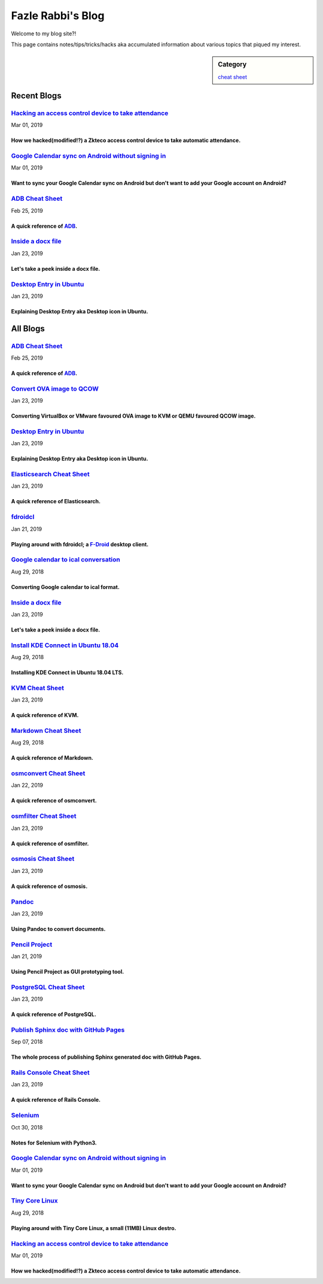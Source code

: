 Fazle Rabbi's Blog
==================
Welcome to my blog site?!

This page contains notes/tips/tricks/hacks aka accumulated information about various topics that piqued my interest. 

.. sidebar:: Category

	`cheat sheet <blogs/category_cheat_sheet.html>`_



Recent Blogs
------------
`Hacking an access control device to take attendance <blogs/zkteco_f18_access_control_to_attendance.html>`_
...........................................................................................................
Mar 01, 2019

How we hacked(modified!?) a Zkteco access control device to take automatic attendance.
~~~~~~~~~~~~~~~~~~~~~~~~~~~~~~~~~~~~~~~~~~~~~~~~~~~~~~~~~~~~~~~~~~~~~~~~~~~~~~~~~~~~~~~~~~~~~~~~~~~~~~~~~~~

`Google Calendar sync on Android without signing in <blogs/sync_gcalendar_without_android_signin.html>`_
...........................................................................................................
Mar 01, 2019

Want to sync your Google Calendar sync on Android but don't want to add your Google account on Android?
~~~~~~~~~~~~~~~~~~~~~~~~~~~~~~~~~~~~~~~~~~~~~~~~~~~~~~~~~~~~~~~~~~~~~~~~~~~~~~~~~~~~~~~~~~~~~~~~~~~~~~~~~~~

`ADB Cheat Sheet <blogs/adb_cheat_sheet.html>`_
...........................................................................................................
Feb 25, 2019

A quick reference of `ADB <https://developer.android.com/studio/command-line/adb>`_.
~~~~~~~~~~~~~~~~~~~~~~~~~~~~~~~~~~~~~~~~~~~~~~~~~~~~~~~~~~~~~~~~~~~~~~~~~~~~~~~~~~~~~~~~~~~~~~~~~~~~~~~~~~~

`Inside a docx file <blogs/inside_a_docx_file.html>`_
...........................................................................................................
Jan 23, 2019

Let's take a peek inside a docx file.
~~~~~~~~~~~~~~~~~~~~~~~~~~~~~~~~~~~~~~~~~~~~~~~~~~~~~~~~~~~~~~~~~~~~~~~~~~~~~~~~~~~~~~~~~~~~~~~~~~~~~~~~~~~

`Desktop Entry in Ubuntu <blogs/desktop_entry_ubuntu.html>`_
...........................................................................................................
Jan 23, 2019

Explaining Desktop Entry aka Desktop icon in Ubuntu.
~~~~~~~~~~~~~~~~~~~~~~~~~~~~~~~~~~~~~~~~~~~~~~~~~~~~~~~~~~~~~~~~~~~~~~~~~~~~~~~~~~~~~~~~~~~~~~~~~~~~~~~~~~~



All Blogs
------------
`ADB Cheat Sheet <blogs/adb_cheat_sheet.html>`_
...........................................................................................................
Feb 25, 2019

A quick reference of `ADB <https://developer.android.com/studio/command-line/adb>`_.
~~~~~~~~~~~~~~~~~~~~~~~~~~~~~~~~~~~~~~~~~~~~~~~~~~~~~~~~~~~~~~~~~~~~~~~~~~~~~~~~~~~~~~~~~~~~~~~~~~~~~~~~~~~

`Convert OVA image to QCOW <blogs/convert_ova_image_to_qcow.html>`_
...........................................................................................................
Jan 23, 2019

Converting VirtualBox or VMware favoured OVA image to KVM or QEMU favoured QCOW image.
~~~~~~~~~~~~~~~~~~~~~~~~~~~~~~~~~~~~~~~~~~~~~~~~~~~~~~~~~~~~~~~~~~~~~~~~~~~~~~~~~~~~~~~~~~~~~~~~~~~~~~~~~~~

`Desktop Entry in Ubuntu <blogs/desktop_entry_ubuntu.html>`_
...........................................................................................................
Jan 23, 2019

Explaining Desktop Entry aka Desktop icon in Ubuntu.
~~~~~~~~~~~~~~~~~~~~~~~~~~~~~~~~~~~~~~~~~~~~~~~~~~~~~~~~~~~~~~~~~~~~~~~~~~~~~~~~~~~~~~~~~~~~~~~~~~~~~~~~~~~

`Elasticsearch Cheat Sheet <blogs/elasticsearch_cheat_sheet.html>`_
...........................................................................................................
Jan 23, 2019

A quick reference of Elasticsearch.
~~~~~~~~~~~~~~~~~~~~~~~~~~~~~~~~~~~~~~~~~~~~~~~~~~~~~~~~~~~~~~~~~~~~~~~~~~~~~~~~~~~~~~~~~~~~~~~~~~~~~~~~~~~

`fdroidcl <blogs/fdroidcl.html>`_
...........................................................................................................
Jan 21, 2019

Playing around with fdroidcl; a `F-Droid <https://f-droid.org/>`_ desktop client.
~~~~~~~~~~~~~~~~~~~~~~~~~~~~~~~~~~~~~~~~~~~~~~~~~~~~~~~~~~~~~~~~~~~~~~~~~~~~~~~~~~~~~~~~~~~~~~~~~~~~~~~~~~~

`Google calendar to ical conversation <blogs/google_calendar_to_ical.html>`_
...........................................................................................................
Aug 29, 2018

Converting Google calendar to ical format.
~~~~~~~~~~~~~~~~~~~~~~~~~~~~~~~~~~~~~~~~~~~~~~~~~~~~~~~~~~~~~~~~~~~~~~~~~~~~~~~~~~~~~~~~~~~~~~~~~~~~~~~~~~~

`Inside a docx file <blogs/inside_a_docx_file.html>`_
...........................................................................................................
Jan 23, 2019

Let's take a peek inside a docx file.
~~~~~~~~~~~~~~~~~~~~~~~~~~~~~~~~~~~~~~~~~~~~~~~~~~~~~~~~~~~~~~~~~~~~~~~~~~~~~~~~~~~~~~~~~~~~~~~~~~~~~~~~~~~

`Install KDE Connect in Ubuntu 18.04 <blogs/install_kde_connect_in_ubuntu_18.04.html>`_
...........................................................................................................
Aug 29, 2018

Installing KDE Connect in Ubuntu 18.04 LTS.
~~~~~~~~~~~~~~~~~~~~~~~~~~~~~~~~~~~~~~~~~~~~~~~~~~~~~~~~~~~~~~~~~~~~~~~~~~~~~~~~~~~~~~~~~~~~~~~~~~~~~~~~~~~

`KVM Cheat Sheet <blogs/kvm_cheat_sheet.html>`_
...........................................................................................................
Jan 23, 2019

A quick reference of KVM.
~~~~~~~~~~~~~~~~~~~~~~~~~~~~~~~~~~~~~~~~~~~~~~~~~~~~~~~~~~~~~~~~~~~~~~~~~~~~~~~~~~~~~~~~~~~~~~~~~~~~~~~~~~~

`Markdown Cheat Sheet <blogs/markdown_cheat_sheet.html>`_
...........................................................................................................
Aug 29, 2018

A quick reference of Markdown.
~~~~~~~~~~~~~~~~~~~~~~~~~~~~~~~~~~~~~~~~~~~~~~~~~~~~~~~~~~~~~~~~~~~~~~~~~~~~~~~~~~~~~~~~~~~~~~~~~~~~~~~~~~~

`osmconvert Cheat Sheet <blogs/osmconvert_cheat_sheet.html>`_
...........................................................................................................
Jan 22, 2019

A quick reference of osmconvert.
~~~~~~~~~~~~~~~~~~~~~~~~~~~~~~~~~~~~~~~~~~~~~~~~~~~~~~~~~~~~~~~~~~~~~~~~~~~~~~~~~~~~~~~~~~~~~~~~~~~~~~~~~~~

`osmfilter Cheat Sheet <blogs/osmfilter_cheat_sheet.html>`_
...........................................................................................................
Jan 23, 2019

A quick reference of osmfilter.
~~~~~~~~~~~~~~~~~~~~~~~~~~~~~~~~~~~~~~~~~~~~~~~~~~~~~~~~~~~~~~~~~~~~~~~~~~~~~~~~~~~~~~~~~~~~~~~~~~~~~~~~~~~

`osmosis Cheat Sheet <blogs/osmosis_cheat_sheet.html>`_
...........................................................................................................
Jan 23, 2019

A quick reference of osmosis.
~~~~~~~~~~~~~~~~~~~~~~~~~~~~~~~~~~~~~~~~~~~~~~~~~~~~~~~~~~~~~~~~~~~~~~~~~~~~~~~~~~~~~~~~~~~~~~~~~~~~~~~~~~~

`Pandoc <blogs/pandoc.html>`_
...........................................................................................................
Jan 23, 2019

Using Pandoc to convert documents.
~~~~~~~~~~~~~~~~~~~~~~~~~~~~~~~~~~~~~~~~~~~~~~~~~~~~~~~~~~~~~~~~~~~~~~~~~~~~~~~~~~~~~~~~~~~~~~~~~~~~~~~~~~~

`Pencil Project <blogs/pencil_project.html>`_
...........................................................................................................
Jan 21, 2019

Using Pencil Project as GUI prototyping tool.
~~~~~~~~~~~~~~~~~~~~~~~~~~~~~~~~~~~~~~~~~~~~~~~~~~~~~~~~~~~~~~~~~~~~~~~~~~~~~~~~~~~~~~~~~~~~~~~~~~~~~~~~~~~

`PostgreSQL Cheat Sheet <blogs/pgsql_cheat_sheet.html>`_
...........................................................................................................
Jan 23, 2019

A quick reference of PostgreSQL.
~~~~~~~~~~~~~~~~~~~~~~~~~~~~~~~~~~~~~~~~~~~~~~~~~~~~~~~~~~~~~~~~~~~~~~~~~~~~~~~~~~~~~~~~~~~~~~~~~~~~~~~~~~~

`Publish Sphinx doc with GitHub Pages <blogs/publish_sphinx_doc_with_github_pages.html>`_
...........................................................................................................
Sep 07, 2018

The whole process of publishing Sphinx generated doc with GitHub Pages.
~~~~~~~~~~~~~~~~~~~~~~~~~~~~~~~~~~~~~~~~~~~~~~~~~~~~~~~~~~~~~~~~~~~~~~~~~~~~~~~~~~~~~~~~~~~~~~~~~~~~~~~~~~~

`Rails Console Cheat Sheet <blogs/rails_console_cheat_sheet.html>`_
...........................................................................................................
Jan 23, 2019

A quick reference of Rails Console.
~~~~~~~~~~~~~~~~~~~~~~~~~~~~~~~~~~~~~~~~~~~~~~~~~~~~~~~~~~~~~~~~~~~~~~~~~~~~~~~~~~~~~~~~~~~~~~~~~~~~~~~~~~~

`Selenium <blogs/selenium.html>`_
...........................................................................................................
Oct 30, 2018

Notes for Selenium with Python3.
~~~~~~~~~~~~~~~~~~~~~~~~~~~~~~~~~~~~~~~~~~~~~~~~~~~~~~~~~~~~~~~~~~~~~~~~~~~~~~~~~~~~~~~~~~~~~~~~~~~~~~~~~~~

`Google Calendar sync on Android without signing in <blogs/sync_gcalendar_without_android_signin.html>`_
...........................................................................................................
Mar 01, 2019

Want to sync your Google Calendar sync on Android but don't want to add your Google account on Android?
~~~~~~~~~~~~~~~~~~~~~~~~~~~~~~~~~~~~~~~~~~~~~~~~~~~~~~~~~~~~~~~~~~~~~~~~~~~~~~~~~~~~~~~~~~~~~~~~~~~~~~~~~~~

`Tiny Core Linux <blogs/tiny_core_linux.html>`_
...........................................................................................................
Aug 29, 2018

Playing around with Tiny Core Linux, a small (11MB) Linux destro.
~~~~~~~~~~~~~~~~~~~~~~~~~~~~~~~~~~~~~~~~~~~~~~~~~~~~~~~~~~~~~~~~~~~~~~~~~~~~~~~~~~~~~~~~~~~~~~~~~~~~~~~~~~~

`Hacking an access control device to take attendance <blogs/zkteco_f18_access_control_to_attendance.html>`_
...........................................................................................................
Mar 01, 2019

How we hacked(modified!?) a Zkteco access control device to take automatic attendance.
~~~~~~~~~~~~~~~~~~~~~~~~~~~~~~~~~~~~~~~~~~~~~~~~~~~~~~~~~~~~~~~~~~~~~~~~~~~~~~~~~~~~~~~~~~~~~~~~~~~~~~~~~~~

